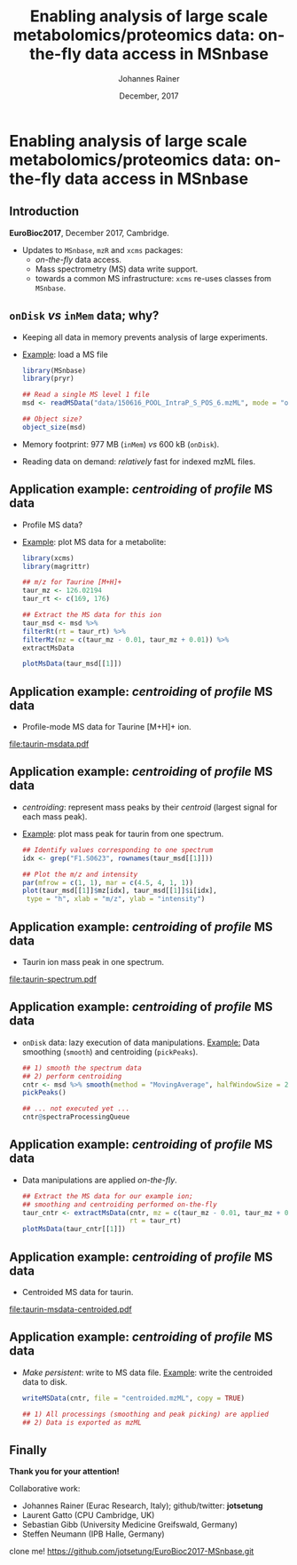 #+TITLE: Enabling analysis of large scale metabolomics/proteomics data: on-the-fly data access in MSnbase
#+AUTHOR: Johannes Rainer
#+EMAIL: johannes.rainer@eurac.edu
#+DATE: December, 2017

#+LATEX_HEADER: \usepackage[backend=bibtex,style=chem-rsc,hyperref=true]{biblatex}
#+LATEX_HEADER: \usepackage{parskip}
#+LATEX_HEADER: \addbibresource{~/Documents/Unison/bib/references.bib}
#+LATEX_HEADER: \usepackage{inconsolata}
#+LATEX_HEADER: \definecolor{lightgrey}{RGB}{245,245,245}
#+LATEX_HEADER: \makeatletter
#+LATEX_HEADER: \patchcmd{\@verbatim}
#+LATEX_HEADER:   {\verbatim@font}
#+LATEX_HEADER:   {\verbatim@font\scriptsize}
#+LATEX_HEADER:   {}{}
#+LATEX_HEADER: \makeatother

#+PROPERTY: header-args :exports both
#+PROPERTY: header-args :noweb yes
#+PROPERTY: header-args :results output verbatim
#+PROPERTY: header-args :tangle yes
#+PROPERTY: header-args:R :session *R_EuroBioC201*

#+LATEX_CLASS: beamer
#+LATEX_CLASS_OPTIONS: [presentation,smaller]
#+BEAMER_THEME: default
#+BEAMER_COLOR_THEME: eurac
#+BEAMER_INNER_THEME: circles
#+COLUMNS: %40ITEM %10BEAMER_env(Env) %9BEAMER_envargs(Env Args) %4BEAMER_col(Col) %10BEAMER_extra(Extra)
#+OPTIONS: toc:nil
#+OPTIONS: H:2
#+OPTIONS: email:nil
#+OPTIONS: author:t

#+BEGIN_SRC R :results silent :exports none
  library(xcms)
  library(MSnbase)
  register(SerialParam())
  if (file.exists("centroided.mzML"))
      file.remove("centroided.mzML")
#+END_SRC

* Enabling analysis of large scale metabolomics/proteomics data: on-the-fly data access in MSnbase

** Introduction
*EuroBioc2017*, December 2017, Cambridge.

+ Updates to =MSnbase=, =mzR= and =xcms= packages:
  - /on-the-fly/ data access.
  - Mass spectrometry (MS) data write support.
  - towards a common MS infrastructure: =xcms= re-uses classes from =MSnbase=.

** =onDisk= /vs/ =inMem= data; why?

+ Keeping all data in memory prevents analysis of large experiments.
+ _Example_: load a MS file
  #+BEGIN_SRC R :exports both :results output verbatim
    library(MSnbase)
    library(pryr)

    ## Read a single MS level 1 file
    msd <- readMSData("data/150616_POOL_IntraP_S_POS_6.mzML", mode = "onDisk")

    ## Object size?
    object_size(msd)
  #+END_SRC
+ Memory footprint: 977 MB (=inMem=) /vs/ 600 kB (=onDisk=).
+ Reading data on demand: /relatively/ fast for indexed mzML files.

** Application example: /centroiding/ of /profile/ MS data

+ Profile MS data?
+ _Example_: plot MS data for a metabolite:
  #+BEGIN_SRC R :results output graphics :file taurin-msdata.pdf :width 8 :height 5
    library(xcms)
    library(magrittr)

    ## m/z for Taurine [M+H]+
    taur_mz <- 126.02194
    taur_rt <- c(169, 176)

    ## Extract the MS data for this ion
    taur_msd <- msd %>%
	filterRt(rt = taur_rt) %>%
	filterMz(mz = c(taur_mz - 0.01, taur_mz + 0.01)) %>%
	extractMsData

    plotMsData(taur_msd[[1]])

  #+END_SRC

** Application example: /centroiding/ of /profile/ MS data

+ Profile-mode MS data for Taurine [M+H]+ ion.
#+ATTR_LATEX: :center :placement [H] :width 11cm
[[file:taurin-msdata.pdf]]

** Application example: /centroiding/ of /profile/ MS data

+ /centroiding/: represent mass peaks by their /centroid/ (largest signal for each
  mass peak).
+ _Example_: plot mass peak for taurin from one spectrum.
  #+BEGIN_SRC R :results output graphics :file taurin-spectrum.pdf :width 8 :height 5
    ## Identify values corresponding to one spectrum
    idx <- grep("F1.S0623", rownames(taur_msd[[1]]))

    ## Plot the m/z and intensity
    par(mfrow = c(1, 1), mar = c(4.5, 4, 1, 1))
    plot(taur_msd[[1]]$mz[idx], taur_msd[[1]]$i[idx],
	 type = "h", xlab = "m/z", ylab = "intensity")
  #+END_SRC

** Application example: /centroiding/ of /profile/ MS data

+ Taurin ion mass peak in one spectrum.
#+ATTR_LATEX: :center :placement [H] :width 11cm
[[file:taurin-spectrum.pdf]]

** Application example: /centroiding/ of /profile/ MS data

+ =onDisk= data: lazy execution of data manipulations.
  _Example:_ Data smoothing (=smooth=) and centroiding (=pickPeaks=).
  #+BEGIN_SRC R :exports both :results output verbatim
    ## 1) smooth the spectrum data
    ## 2) perform centroiding
    cntr <- msd %>% smooth(method = "MovingAverage", halfWindowSize = 2L) %>%
	pickPeaks()

    ## ... not executed yet ...
    cntr@spectraProcessingQueue
  #+END_SRC

** Application example: /centroiding/ of /profile/ MS data

+ Data manipulations are applied /on-the-fly/.
  #+BEGIN_SRC R :results output graphics :file taurin-msdata-centroided.pdf :width 8 :height 5
    ## Extract the MS data for our example ion;
    ## smoothing and centroiding performed on-the-fly
    taur_cntr <- extractMsData(cntr, mz = c(taur_mz - 0.01, taur_mz + 0.01),
                               rt = taur_rt)
    plotMsData(taur_cntr[[1]])
  #+END_SRC

** Application example: /centroiding/ of /profile/ MS data

+ Centroided MS data for taurin.
#+ATTR_LATEX: :center :placement [H] :width 11cm
[[file:taurin-msdata-centroided.pdf]]

** Application example: /centroiding/ of /profile/ MS data

+ /Make persistent/: write to MS data file.
  _Example_: write the centroided data to disk.
  #+BEGIN_SRC R
    writeMSData(cntr, file = "centroided.mzML", copy = TRUE)

    ## 1) All processings (smoothing and peak picking) are applied
    ## 2) Data is exported as mzML
  #+END_SRC

** Finally

#+ATTR_LATEX: :center
*Thank you for your attention!*


Collaborative work:
- Johannes Rainer (Eurac Research, Italy); github/twitter: *jotsetung*
- Laurent Gatto (CPU Cambridge, UK)
- Sebastian Gibb (University Medicine Greifswald, Germany)
- Steffen Neumann (IPB Halle, Germany)




clone me! https://github.com/jotsetung/EuroBioc2017-MSnbase.git


